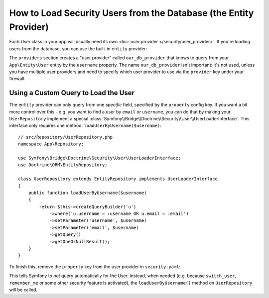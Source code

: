 .. index::
   single: Security; User provider
   single: Security; Entity provider

How to Load Security Users from the Database (the Entity Provider)
==================================================================

Each User class in your app will usually need its own :doc:`user provider </security/user_provider>`.
If you're loading users from the database, you can use the built-in ``entity`` provider:

.. configuration-block::

    .. code-block:: yaml

        # config/packages/security.yaml
            # ...

            providers:
                our_db_provider:
                    entity:
                        class: App\Entity\User
                        # the property to query by - e.g. username, email, etc
                        property: username
                        # if you're using multiple entity managers
                        # manager_name: customer

            # ...

    .. code-block:: xml

        <!-- config/packages/security.xml -->
        <?xml version="1.0" encoding="UTF-8"?>
        <srv:container xmlns="http://symfony.com/schema/dic/security"
            xmlns:xsi="http://www.w3.org/2001/XMLSchema-instance"
            xmlns:srv="http://symfony.com/schema/dic/services"
            xsi:schemaLocation="http://symfony.com/schema/dic/services
                http://symfony.com/schema/dic/services/services-1.0.xsd">

            <config>
                <provider name="our_db_provider">
                    <!-- if you're using multiple entity managers, add:
                         manager-name="customer" -->
                    <entity class="App\Entity\User" property="username" />
                </provider>

                <!-- ... -->
            </config>
        </srv:container>

    .. code-block:: php

        // config/packages/security.php
        use App\Entity\User;

        $container->loadFromExtension('security', [
            'providers' => [
                'our_db_provider' => [
                    'entity' => [
                        'class'    => User::class,
                        'property' => 'username',
                    ],
                ],
            ],

            // ...
        ]);

The ``providers`` section creates a "user provider" called ``our_db_provider`` that
knows to query from your ``App\Entity\User`` entity by the ``username`` property.
The name ``our_db_provider`` isn't important: it's not used, unless you have multiple
user providers and need to specify which user provider to use via the ``provider``
key under your firewall.

.. _authenticating-someone-with-a-custom-entity-provider:

Using a Custom Query to Load the User
-------------------------------------

The ``entity`` provider can only query from one *specific* field, specified by the
``property`` config key. If you want a bit more control over this - e.g. you want
to find a user by ``email`` *or* ``username``, you can do that by making your
``UserRepository`` implement a special
:class:`Symfony\\Bridge\\Doctrine\\Security\\User\\UserLoaderInterface`. This
interface only requires one method: ``loadUserByUsername($username)``::

    // src/Repository/UserRepository.php
    namespace App\Repository;

    use Symfony\Bridge\Doctrine\Security\User\UserLoaderInterface;
    use Doctrine\ORM\EntityRepository;

    class UserRepository extends EntityRepository implements UserLoaderInterface
    {
        public function loadUserByUsername($username)
        {
            return $this->createQueryBuilder('u')
                ->where('u.username = :username OR u.email = :email')
                ->setParameter('username', $username)
                ->setParameter('email', $username)
                ->getQuery()
                ->getOneOrNullResult();
        }
    }

To finish this, remove the ``property`` key from the user provider in
``security.yaml``:

.. configuration-block::

    .. code-block:: yaml

        # config/packages/security.yaml
        security:
            # ...

            providers:
                our_db_provider:
                    entity:
                        class: App\Entity\User

    .. code-block:: xml

        <!-- config/packages/security.xml -->
        <?xml version="1.0" encoding="UTF-8"?>
        <srv:container xmlns="http://symfony.com/schema/dic/security"
            xmlns:xsi="http://www.w3.org/2001/XMLSchema-instance"
            xmlns:srv="http://symfony.com/schema/dic/services"
            xsi:schemaLocation="http://symfony.com/schema/dic/services
                http://symfony.com/schema/dic/services/services-1.0.xsd">

            <config>
                <!-- ... -->

                <provider name="our_db_provider">
                    <entity class="App\Entity\User" />
                </provider>
            </config>
        </srv:container>

    .. code-block:: php

        // config/packages/security.php
        use App\Entity\User;

        $container->loadFromExtension('security', [
            // ...

            'providers' => [
                'our_db_provider' => [
                    'entity' => [
                        'class' => User::class,
                    ],
                ],
            ],
        ]);

This tells Symfony to *not* query automatically for the User. Instead, when needed
(e.g. because ``switch_user``, ``remember_me`` or some other security feature is
activated), the ``loadUserByUsername()`` method on ``UserRepository`` will be called.
